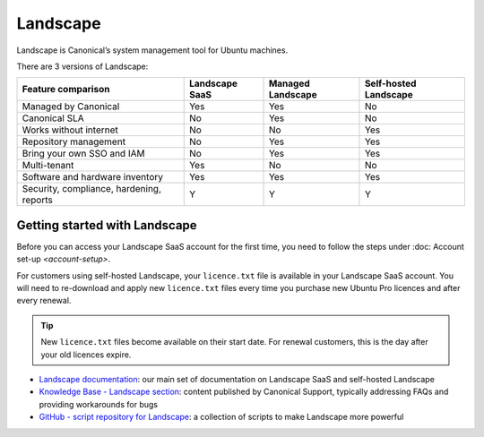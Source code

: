 Landscape
===========

Landscape is Canonical’s system management tool for Ubuntu machines.

There are 3 versions of Landscape:

+------------------------------------------+----------------+-------------------+-----------------------+
|            Feature comparison            | Landscape SaaS | Managed Landscape | Self-hosted Landscape |
+==========================================+================+===================+=======================+
|           Managed by Canonical           |     Yes        |       Yes         |          No           |
+------------------------------------------+----------------+-------------------+-----------------------+
|              Canonical SLA               |      No        |       Yes         |          No           |
+------------------------------------------+----------------+-------------------+-----------------------+
|          Works without internet          |      No        |        No         |         Yes           |
+------------------------------------------+----------------+-------------------+-----------------------+
|          Repository management           |      No        |       Yes         |         Yes           |
+------------------------------------------+----------------+-------------------+-----------------------+
|        Bring your own SSO and IAM        |      No        |       Yes         |          Yes          |
+------------------------------------------+----------------+-------------------+-----------------------+
|               Multi-tenant               |     Yes        |        No         |          No           |
+------------------------------------------+----------------+-------------------+-----------------------+
|     Software and hardware inventory      |     Yes        |       Yes         |         Yes           |
+------------------------------------------+----------------+-------------------+-----------------------+
| Security, compliance, hardening, reports |       Y        |         Y         |           Y           |
+------------------------------------------+----------------+-------------------+-----------------------+


Getting started with Landscape
-------------------------------

Before you can access your Landscape SaaS account for the first time, you need to follow the steps under :doc: Account set-up `<account-setup>`.

For customers using self-hosted Landscape, your ``licence.txt`` file is available in your Landscape SaaS account. You will need to re-download and apply new ``licence.txt`` files every time you purchase new Ubuntu Pro licences and after every renewal.

.. tip::
    New ``licence.txt`` files become available on their start date. For renewal customers, this is the day after your old licences expire.

* `Landscape documentation <https://ubuntu.com/landscape/docs>`_: our main set of documentation on Landscape SaaS and self-hosted Landscape
* `Knowledge Base - Landscape section <https://portal.support.canonical.com/ua/s/topic/0TOD00000006dHKOAY/landscape>`_: content published by Canonical Support, typically addressing FAQs and providing workarounds for bugs
* `GitHub - script repository for Landscape <https://github.com/canonical/landscape-scripts>`_: a collection of scripts to make Landscape more powerful

